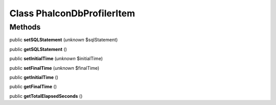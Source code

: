 Class **Phalcon\Db\Profiler\Item**
==================================

Methods
---------

public **setSQLStatement** (*unknown* $sqlStatement)

public **getSQLStatement** ()

public **setInitialTime** (*unknown* $initialTime)

public **setFinalTime** (*unknown* $finalTime)

public **getInitialTime** ()

public **getFinalTime** ()

public **getTotalElapsedSeconds** ()

